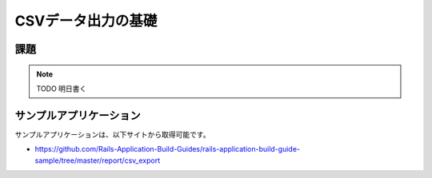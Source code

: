 ============================================================================
CSVデータ出力の基礎
============================================================================

課題
============================================================================

.. note::

  TODO 明日書く



サンプルアプリケーション
============================================================================

サンプルアプリケーションは、以下サイトから取得可能です。

- https://github.com/Rails-Application-Build-Guides/rails-application-build-guide-sample/tree/master/report/csv_export
